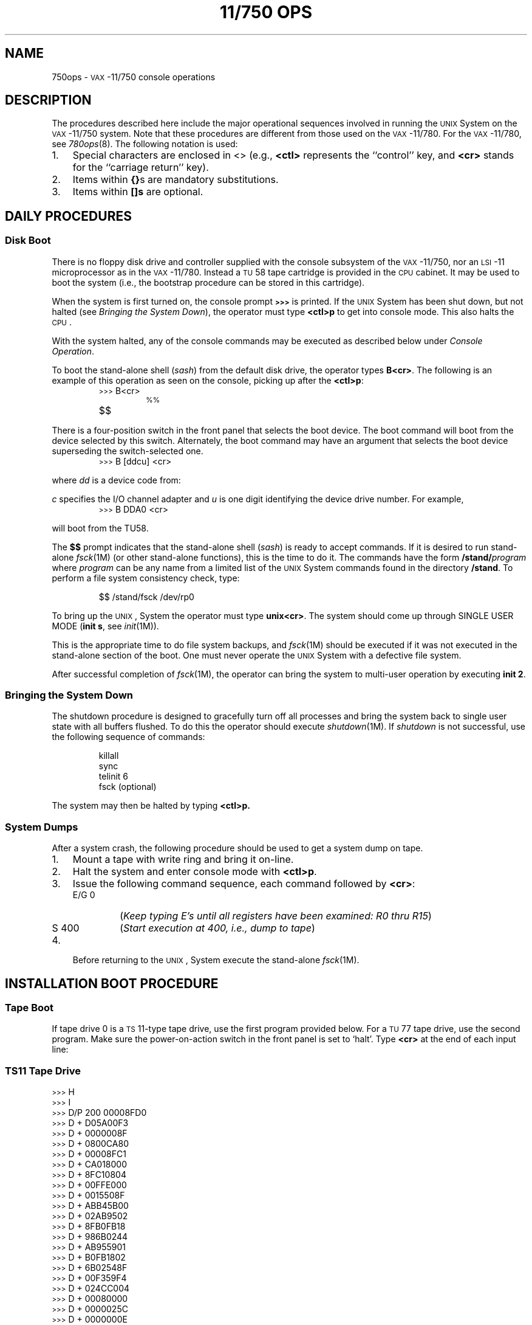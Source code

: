 '\" t
.ds < \s-2<\h@-.2m@<\h@-.2m@<\s+2
.ds > \s-2>\h@-.2m@>\h@-.2m@>\s+2
.TH "11/750 OPS" 8 "VAX-11/750 only" 
.SH NAME
750ops \- \s-1VAX\s+1-11/750 console operations
.SH DESCRIPTION
The procedures described here include the major
operational sequences involved in running the
.SM UNIX
System on the \s-1VAX\s+1-11/750 system.
Note that these procedures are different
from those used on the \s-1VAX\s+1-11/780.
For the \s-1VAX\s+1-11/780, see
.IR 780ops (8).
The following notation is used:
.TP 3
1.
Special characters are enclosed in <\^>
(e.g.,
.B <ctl>
represents the ``control'' key, and
.B <cr>
stands for the ``carriage return'' key).
.TP
2.
Items within
.BR {\^} s
are mandatory substitutions.
.TP
3.
Items within
.BR [\^]s
are optional.
.SH DAILY PROCEDURES
.SS Disk Boot
There is no floppy disk drive and controller supplied with the console
subsystem of the \s-1VAX\s+1-11/750,
nor an \s-1LSI\s+1-11 microprocessor as in the \s-1VAX\s+1-11/780.
Instead a \s-1TU\s+158 tape cartridge is provided in the \s-1CPU\s+1 cabinet.
It may be used to boot the system (i.e., the bootstrap procedure can be
stored in this cartridge).
.PP
When the system is first turned on, the console prompt
.B \*>
is printed.
If the \s-1UNIX\s+1 System has been shut down, but not halted
(see
.IR "Bringing the System Down" ),
the operator must type
.B <ctl>p
to get into console mode.
This also halts the \s-1CPU\s+1.
.PP
With the system halted, any of the console commands
may be executed as described below under
.IR "Console Operation" .
.PP
To boot the stand-alone shell
.RI ( sash )
from the default disk drive, the operator
types
.BR B<cr> .
The following is an example of this operation
as seen on the console, picking up after the
.BR <ctl>p :
.PP
.RS
.nf
.ss 18
.TP
\*>B<cr>
\s-1%%\s+1
.TP
$$
.fi
.ss 12
.RE
.PP
There is a four-position switch in the front panel that selects the
boot device.
The boot command will boot from the device selected by this switch.
Alternately, the boot command may have an argument that selects the
boot device superseding the switch-selected one.
.PP
.RS
.nf
.ss 18
.TP
\*>B [ddcu] <cr>
.fi
.ss 12
.RE
.PP
where
.I dd
is a device code from:
.TS
center box;
c c
l l.
Code	Device
_
\s-1DL\s+1	\s-1RL\s+1\&01/02
\s-1DB\s+1	\s-1RP\s+1\&04/05/06/07, \s-1RM\s+1\&03, \s-1RM\s+1\&80
\s-1DD\s+1	\s-1DECTAPE II\s+1 Cartridge (\s-1TU\s+158)
\s-1DM\s+1	\s-1RK\s+1\&06/07
.TE
.PP
.I c
specifies the I/O channel adapter and
.I u
is one digit identifying the device drive number.
For example,
.PP
.RS
.nf
.ss 18
.TP
\*>B DDA0 <cr>
.fi
.ss 12
.RE
.PP
will boot from the TU58.
.PP
The
.B $$
prompt indicates that the stand-alone shell
.RI ( sash )
is ready to accept commands.
If it is desired to run stand-alone
.IR fsck (1M)
(or other stand-alone functions), this is the time to do it.
The commands have the form
.BI /stand/ program\^
where
.I program\^
can be any name from a limited list of the \s-1UNIX\s+1 System commands
found in the directory
.BR /stand .
To perform a file system consistency check, type:
.PP
.RS
$$ \|/stand/fsck \|/dev/rp0
.RE
.PP
To bring up the
.SM UNIX\*S,
System the operator must type
.BR unix<cr> .
The system should come up through
SINGLE USER MODE
(\fBinit s\fR,
see
.IR init (1M)).
.PP
This is the appropriate time to do file system
backups, and
.IR fsck (1M)
should be executed if it
was not executed in the stand-alone section of the boot.
One must never operate the \s-1UNIX\s+1 System with a defective file system.
.PP
After successful completion of
.IR fsck (1M),
the operator
can bring the system to multi-user operation
by executing
.BR "init 2" .
.br
.ne 4
.SS Bringing the System Down
The shutdown procedure is designed to gracefully
turn off all processes and bring the system back
to single user state with all buffers flushed.
To do this the operator should execute
.IR shutdown (1M).
If
.IR shutdown
is not successful, use the following sequence of commands:
.PP
.RS
.nf
.ss 18
killall
sync
telinit 6
fsck (optional)
.fi
.ss 12
.RE
.PP
The system may then be halted by typing 
.B <ctl>p.
.SS System Dumps
After a system crash, the following procedure
should be used to get a system dump on tape.
.PP
.PD 0
.TP 3
1.
Mount a tape with write ring and bring it on-line.
.TP
2.
Halt the system and enter console mode with
.BR <ctl>p .
.TP
3.
Issue the following command sequence, each command followed by
.BR <cr> :
.RS
.TP
E/G 0
(\f2Keep typing E's until all registers have been examined: R0 thru R15\^\fP)
.TP
S \|400
(\f2Start execution at 400, i.e., dump to tape\^\fP)
.RE
.TP
4.
Before returning to the
.SM UNIX\*S,
System execute the stand-alone
.IR fsck (1M).
.PD
.SH INSTALLATION BOOT PROCEDURE
.SS Tape Boot
If tape drive 0 is a
.SM "TS\*S11-type"
tape drive, use the first program provided below.
For a
.SM "TU\*S77"
tape drive, use the second program.
Make sure the power-on-action switch in the front panel is set
to `halt'.
Type \f3<cr>\fP at the end of each input line:
.RS
.SS TS11 Tape Drive
.PP
.nf
.ss 18
.ta 20n
\*>\|H
\*>\|I
.sp .5v
\*>\|D/P 200 00008FD0
\*>\|D + D05A00F3
\*>\|D + 0000008F
\*>\|D + 0800CA80
\*>\|D + 00008FC1
\*>\|D + CA018000
\*>\|D + 8FC10804
\*>\|D + 00FFE000
\*>\|D + 0015508F
\*>\|D + ABB45B00
\*>\|D + 02AB9502
\*>\|D + 8FB0FB18
\*>\|D + 986B0244
\*>\|D + AB955901
\*>\|D + B0FB1802
\*>\|D + 6B02548F
\*>\|D + 00F359F4
\*>\|D + 024CC004
\*>\|D + 00080000
\*>\|D + 0000025C
\*>\|D + 0000000E
\*>\|D + 0000C001
\*>\|D + 02000000
\*>\|S 200	(\f2Start tape load\^\fP)
.sp .5v
.RS
00000244 06
.RE
.sp .5v
\*>\|S 0	(\f2Execute boot program loaded from tape\^\fP)
.fi
.ss 12
.RE
.RS
.SS TU77 Tape Drive
.PP
.nf
.ss 18
.ta 20n
\*>\|H
\*>\|I
.sp .5v
\*>\|D 20000 A0008FD0
\*>\|D + D05000F2
\*>\|D + 3204A001
\*>\|D + C003C08F
\*>\|D + A0D40424
\*>\|D + 8FD00C
\*>\|D + C0800000
\*>\|D + 8F320800
\*>\|D + 10A0FE00
\*>\|D + C007D0
\*>\|D + C039D004
\*>\|D + 400
\*>\|S 20000	(\f2Start tape load\^\fP)
.sp .5v
.RS
0002002F 06
.RE
.sp .5v
\*>\|S 0	(\f2Execute boot program loaded from tape\^\fP)
.fi
.ss 12
.RE
.PP
From this point the loader initiates a question and
answer sequence to control the remainder of the load process.
.PD
.SH CONSOLE OPERATION
The following is condensed from Chapter 6 of
the
.IR "\s-1VAX\s+1 Hardware Handbook" ,
.SM DEC\*S,
1980\-81.
.PP
The following are the standard console commands.
The most abbreviated form is shown in parentheses.
.TP 14
<ctl>\s-1P\s+1
Puts the machine in Console I/O mode and
halts the processor.
A halt message is printed.
.TP
<ctl>\s-1U\s+1
Deletes the current input line.
.TP
<del>
Deletes the previous character.
.TP
(\s-1E\s+1)\s-1XAMINE\s+1 \|{address}
Displays 8-digit hexadecimal address and its
contents.
.TP
(\s-1D\s+1)\s-1EPOSIT\s+1 \|{address} \|{data}
Enters data to address.
(Refer to 
.IR "\s-1VAX\s+1 Hardware Handbook"
for \s-1EXAMINE\s+1 and \s-1DEPOSIT\s+1 qualifiers.)
.TP
(\s-1I\s+1)\s-1NITIALIZE\s+1
Initializes \s-1CPU\s+1.
.TP
(\s-1H\s+1)\s-1ALT\s+1
The \s-1HALT\s+1 command is implemented on the
\s-1VAX\s+1-11/750 for the sake of consistency with the
\s-1VAX\s+1-11/780.
It does not actually halt the \s-1CPU\s+1 since the \s-1CPU\s+1
must already be halted to respond to the command (see
.BR <ctl>P
above).
It does reset the console defaults.
.TP
(\s-1S\s+1)\s-1TART\s+1 \|{address}
Initializes \s-1CPU\s+1, enters address to \s-1PC\s+1, issues
\s-1CONTINUE\s+1 to \s-1CPU\s+1, and puts console into Program \s-1I/O\s+1 mode.
.TP
(\s-1C\s+1)\s-1ONTINUE\s+1
Allows the user to restart a halted program without altering the state of
the machine.
.SH FILES
/etc/shutdown
.br
/stand/\(**
.SH SEE ALSO
filesave(1M),
fsck(1M),
init(1M),
shutdown(1M),
tapeboot(8).
.\"	@(#)750ops.8	5.2 of 5/18/82
